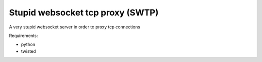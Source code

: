 ==================================
Stupid websocket tcp proxy (SWTP)
==================================

A very stupid websocket server in order to proxy tcp connections

Requirements:

* python
* twisted


